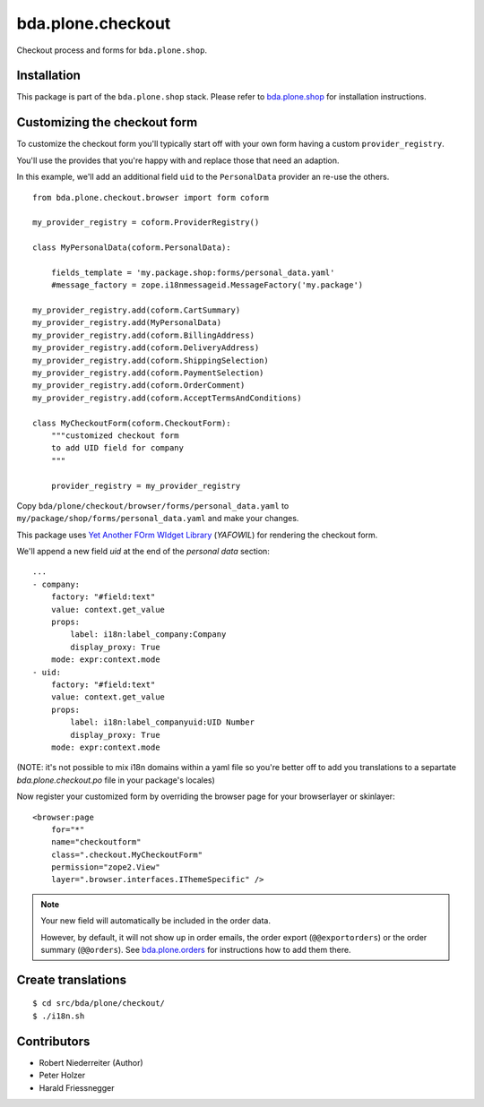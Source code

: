 ==================
bda.plone.checkout
==================

Checkout process and forms for ``bda.plone.shop``.


Installation
============

This package is part of the ``bda.plone.shop`` stack. Please refer to
`bda.plone.shop <https://github.com/bluedynamics/bda.plone.shop>`_ for
installation instructions.


Customizing the checkout form
=============================

To customize the checkout form you'll typically start off with your own
form having a custom ``provider_registry``.

You'll use the provides that you're happy with and replace those that need an adaption.

In this example, we'll add an additional field ``uid`` to the ``PersonalData`` provider
an re-use the others.

::

    from bda.plone.checkout.browser import form coform
    
    my_provider_registry = coform.ProviderRegistry()
    
    class MyPersonalData(coform.PersonalData):
    
        fields_template = 'my.package.shop:forms/personal_data.yaml'
        #message_factory = zope.i18nmessageid.MessageFactory('my.package')
    
    my_provider_registry.add(coform.CartSummary)
    my_provider_registry.add(MyPersonalData)
    my_provider_registry.add(coform.BillingAddress)
    my_provider_registry.add(coform.DeliveryAddress)
    my_provider_registry.add(coform.ShippingSelection)
    my_provider_registry.add(coform.PaymentSelection)
    my_provider_registry.add(coform.OrderComment)
    my_provider_registry.add(coform.AcceptTermsAndConditions)
    
    class MyCheckoutForm(coform.CheckoutForm):
        """customized checkout form
        to add UID field for company
        """
    
        provider_registry = my_provider_registry


Copy ``bda/plone/checkout/browser/forms/personal_data.yaml`` to
``my/package/shop/forms/personal_data.yaml`` and make your changes.

This package uses `Yet Another FOrm WIdget Library`_ (`YAFOWIL`)
for rendering the checkout form.

.. _`Yet Another FOrm WIdget Library`: http://docs.yafowil.info/

We'll append a new field `uid` at the end of the `personal data`
section::

    ...
    - company:
        factory: "#field:text"
        value: context.get_value
        props:
            label: i18n:label_company:Company
            display_proxy: True
        mode: expr:context.mode
    - uid:
        factory: "#field:text"
        value: context.get_value
        props:
            label: i18n:label_companyuid:UID Number
            display_proxy: True
        mode: expr:context.mode 

(NOTE: it's not possible to mix i18n domains within a yaml file so
you're better off to add you translations to a separtate
`bda.plone.checkout.po` file in your package's locales)


Now register your customized form by overriding the browser page
for your browserlayer or skinlayer::

    <browser:page
        for="*"
        name="checkoutform"
        class=".checkout.MyCheckoutForm"
        permission="zope2.View"
        layer=".browser.interfaces.IThemeSpecific" />


.. NOTE:: Your new field will automatically be included in the order data.

    However, by default, it will not show up in order emails,
    the order export (``@@exportorders``) or the order summary (``@@orders``).
    See `bda.plone.orders`_ for instructions how to add them there.
    
    .. _`bda.plone.orders`: https://github.com/bluedynamics/bda.plone.orders


Create translations
===================

::

    $ cd src/bda/plone/checkout/
    $ ./i18n.sh


Contributors
============

- Robert Niederreiter (Author)
- Peter Holzer
- Harald Friessnegger
